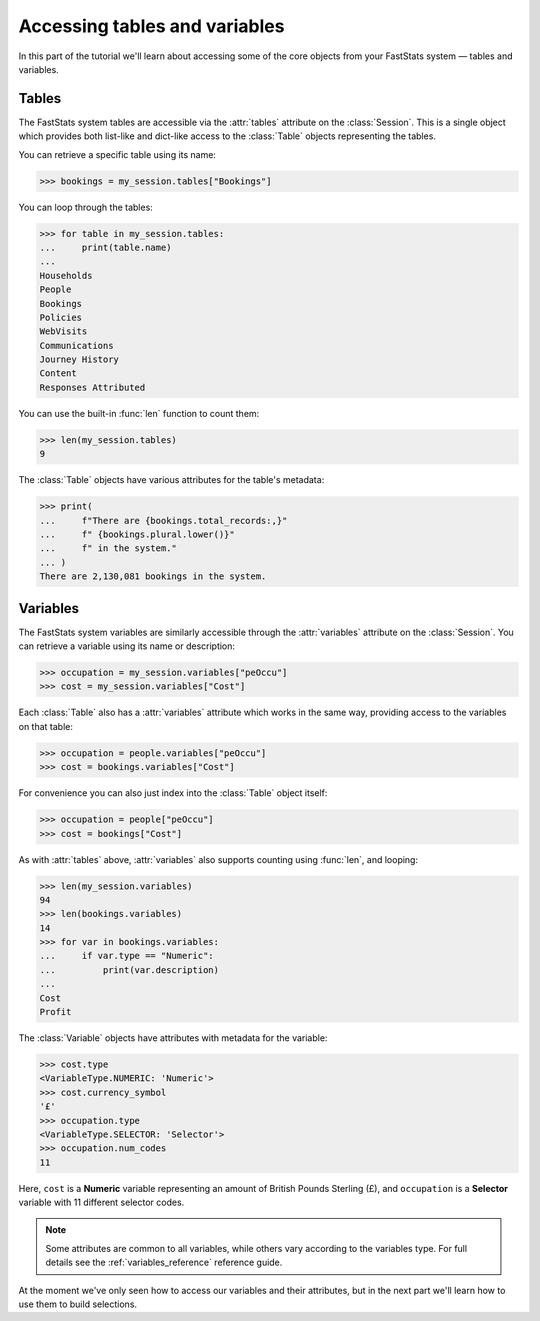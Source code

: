 **********************************
  Accessing tables and variables
**********************************

In this part of the tutorial we'll learn
about accessing some of the core objects from your FastStats system
— tables and variables.

Tables
======

The FastStats system tables are accessible via the :attr:`tables` attribute
on the :class:`Session`.
This is a single object which provides both list-like and dict-like
access to the :class:`Table` objects representing the tables.

You can retrieve a specific table using its name:

.. code-block:: python

    >>> bookings = my_session.tables["Bookings"]

You can loop through the tables:

.. code-block:: python

    >>> for table in my_session.tables:
    ...     print(table.name)
    ...
    Households
    People
    Bookings
    Policies
    WebVisits
    Communications
    Journey History
    Content
    Responses Attributed

You can use the built-in :func:`len` function to count them:

.. code-block:: python

    >>> len(my_session.tables)
    9

The :class:`Table` objects have various attributes for the table's metadata:

.. code-block:: python

    >>> print(
    ...     f"There are {bookings.total_records:,}"
    ...     f" {bookings.plural.lower()}"
    ...     f" in the system."
    ... )
    There are 2,130,081 bookings in the system.

.. seealso::
    See the :ref:`tables_reference` reference guide for full details
    of the :class:`Table` metadata attributes.

Variables
=========

The FastStats system variables are similarly accessible
through the :attr:`variables` attribute on the :class:`Session`.
You can retrieve a variable using its name or description:

.. code-block:: python

    >>> occupation = my_session.variables["peOccu"]
    >>> cost = my_session.variables["Cost"]

Each :class:`Table` also has a :attr:`variables` attribute which works in the same way,
providing access to the variables on that table:

.. code-block:: python

    >>> occupation = people.variables["peOccu"]
    >>> cost = bookings.variables["Cost"]

For convenience you can also just index into the :class:`Table` object itself:

.. code-block:: python

    >>> occupation = people["peOccu"]
    >>> cost = bookings["Cost"]

As with :attr:`tables` above,
:attr:`variables` also supports counting using :func:`len`, and looping:

.. code-block:: python

    >>> len(my_session.variables)
    94
    >>> len(bookings.variables)
    14
    >>> for var in bookings.variables:
    ...     if var.type == "Numeric":
    ...         print(var.description)
    ...
    Cost
    Profit

The :class:`Variable` objects have attributes with metadata for the variable:

.. code-block:: python

    >>> cost.type
    <VariableType.NUMERIC: 'Numeric'>
    >>> cost.currency_symbol
    '£'
    >>> occupation.type
    <VariableType.SELECTOR: 'Selector'>
    >>> occupation.num_codes
    11

Here, ``cost`` is a **Numeric** variable
representing an amount of British Pounds Sterling (£),
and ``occupation`` is a **Selector** variable with 11 different selector codes.

.. note::
    Some attributes are common to all variables,
    while others vary according to the variables type.
    For full details see the :ref:`variables_reference` reference guide.

At the moment we've only seen how to access our variables and their attributes,
but in the next part we'll learn how to use them to build selections.

